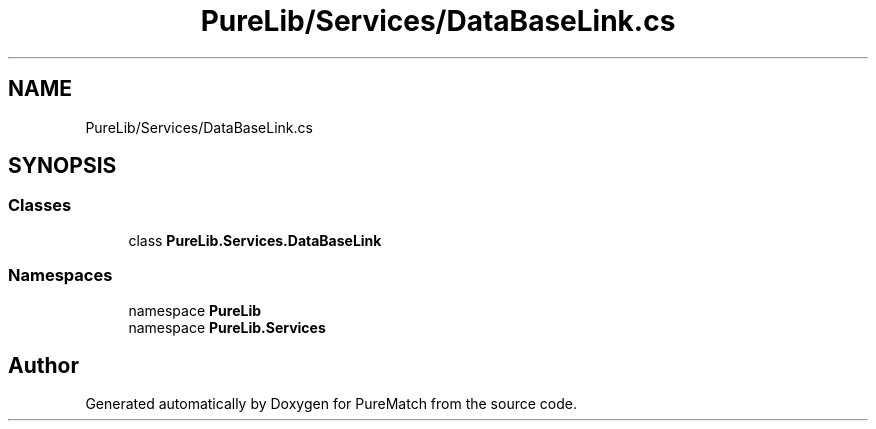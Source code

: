 .TH "PureLib/Services/DataBaseLink.cs" 3 "PureMatch" \" -*- nroff -*-
.ad l
.nh
.SH NAME
PureLib/Services/DataBaseLink.cs
.SH SYNOPSIS
.br
.PP
.SS "Classes"

.in +1c
.ti -1c
.RI "class \fBPureLib\&.Services\&.DataBaseLink\fP"
.br
.in -1c
.SS "Namespaces"

.in +1c
.ti -1c
.RI "namespace \fBPureLib\fP"
.br
.ti -1c
.RI "namespace \fBPureLib\&.Services\fP"
.br
.in -1c
.SH "Author"
.PP 
Generated automatically by Doxygen for PureMatch from the source code\&.
